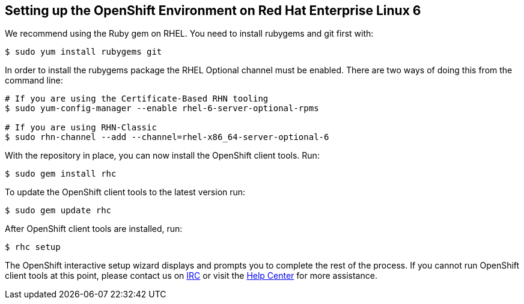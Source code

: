 [[red-hat-enterprise-linux-6]]
== Setting up the OpenShift Environment on Red Hat Enterprise Linux 6

We recommend using the Ruby gem on RHEL. You need to install rubygems
and git first with:
[source]
-------------------------------
$ sudo yum install rubygems git
-------------------------------

In order to install the rubygems package the RHEL Optional channel must
be enabled. There are two ways of doing this from the command line:
[source]
-----------------------------------------------------------------
# If you are using the Certificate-Based RHN tooling
$ sudo yum-config-manager --enable rhel-6-server-optional-rpms

# If you are using RHN-Classic
$ sudo rhn-channel --add --channel=rhel-x86_64-server-optional-6
-----------------------------------------------------------------

With the repository in place, you can now install the OpenShift client
tools. Run:
[source]
----------------------
$ sudo gem install rhc
----------------------

To update the OpenShift client tools to the latest version run:
[source]
---------------------
$ sudo gem update rhc
---------------------

After OpenShift client tools are installed, run:
[source]
-----------
$ rhc setup
-----------

The OpenShift interactive setup wizard displays and prompts you to complete the rest
of the process. If you cannot run OpenShift client tools at this point,
please contact us on
https://www.openshift.com/irc[IRC] or visit the
https://help.openshift.com[Help Center] for more assistance.


